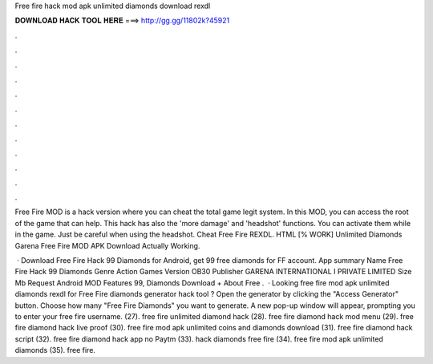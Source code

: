 Free fire hack mod apk unlimited diamonds download rexdl



𝐃𝐎𝐖𝐍𝐋𝐎𝐀𝐃 𝐇𝐀𝐂𝐊 𝐓𝐎𝐎𝐋 𝐇𝐄𝐑𝐄 ===> http://gg.gg/11802k?45921



.



.



.



.



.



.



.



.



.



.



.



.

Free Fire MOD is a hack version where you can cheat the total game legit system. In this MOD, you can access the root of the game that can help. This hack has also the 'more damage' and 'headshot' functions. You can activate them while in the game. Just be careful when using the headshot. Cheat Free Fire REXDL. HTML [% WORK] Unlimited Diamonds Garena Free Fire MOD APK Download  Actually Working.

 · Download Free Fire Hack 99 Diamonds for Android, get 99 free diamonds for FF account. App summary Name Free Fire Hack 99 Diamonds Genre Action Games Version OB30 Publisher GARENA INTERNATIONAL I PRIVATE LIMITED Size Mb Request Android MOD Features 99, Diamonds Download + About Free .  · Looking free fire mod apk unlimited diamonds rexdl for Free Fire diamonds generator hack tool ? Open the generator by clicking the "Access Generator" button. Choose how many "Free Fire Diamonds" you want to generate. A new pop-up window will appear, prompting you to enter your free fire username. (27). free fire unlimited diamond hack (28). free fire diamond hack mod menu (29). free fire diamond hack live proof (30). free fire mod apk unlimited coins and diamonds download (31). free fire diamond hack script (32). free fire diamond hack app no Paytm (33). hack diamonds free fire (34). free fire mod apk unlimited diamonds (35). free fire.
